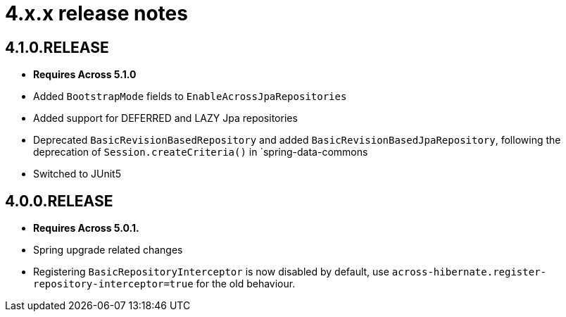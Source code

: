 = 4.x.x release notes

[#4-1-0]
== 4.1.0.RELEASE

* *Requires Across 5.1.0*
* Added `BootstrapMode` fields to `EnableAcrossJpaRepositories`
* Added support for DEFERRED and LAZY Jpa repositories
* Deprecated `BasicRevisionBasedRepository` and added `BasicRevisionBasedJpaRepository`, following the deprecation of `Session.createCriteria()` in `spring-data-commons
* Switched to JUnit5

[#4-0-0]
== 4.0.0.RELEASE

* *Requires Across 5.0.1.*
* Spring upgrade related changes
* Registering `BasicRepositoryInterceptor` is now disabled by default, use `across-hibernate.register-repository-interceptor=true` for the old behaviour.